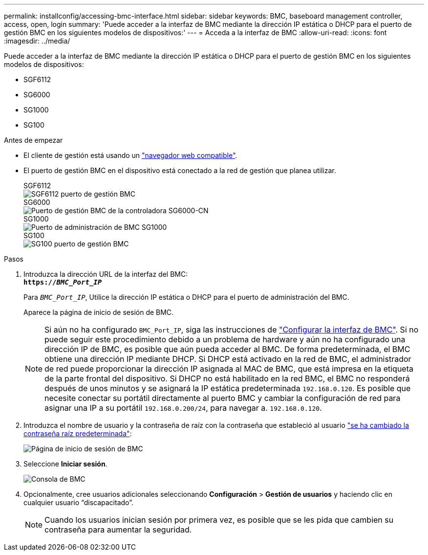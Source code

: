 ---
permalink: installconfig/accessing-bmc-interface.html 
sidebar: sidebar 
keywords: BMC, baseboard management controller, access, open, login 
summary: 'Puede acceder a la interfaz de BMC mediante la dirección IP estática o DHCP para el puerto de gestión BMC en los siguientes modelos de dispositivos:' 
---
= Acceda a la interfaz de BMC
:allow-uri-read: 
:icons: font
:imagesdir: ../media/


[role="lead"]
Puede acceder a la interfaz de BMC mediante la dirección IP estática o DHCP para el puerto de gestión BMC en los siguientes modelos de dispositivos:

* SGF6112
* SG6000
* SG1000
* SG100


.Antes de empezar
* El cliente de gestión está usando un link:web-browser-requirements.html["navegador web compatible"].
* El puerto de gestión BMC en el dispositivo está conectado a la red de gestión que planea utilizar.
+
[role="tabbed-block"]
====
.SGF6112
--
image::../media/sgf6112_cn_bmc_management_port.png[SGF6112 puerto de gestión BMC]

--
.SG6000
--
image::../media/sg6000_cn_bmc_management_port.gif[Puerto de gestión BMC de la controladora SG6000-CN]

--
.SG1000
--
image::../media/sg1000_bmc_management_port.png[Puerto de administración de BMC SG1000]

--
.SG100
--
image::../media/sg100_bmc_management_port.png[SG100 puerto de gestión BMC]

--
====


.Pasos
. Introduzca la dirección URL de la interfaz del BMC: +
`*https://_BMC_Port_IP_*`
+
Para `_BMC_Port_IP_`, Utilice la dirección IP estática o DHCP para el puerto de administración del BMC.

+
Aparece la página de inicio de sesión de BMC.

+

NOTE: Si aún no ha configurado `BMC_Port_IP`, siga las instrucciones de link:configuring-bmc-interface.html["Configurar la interfaz de BMC"]. Si no puede seguir este procedimiento debido a un problema de hardware y aún no ha configurado una dirección IP de BMC, es posible que aún pueda acceder al BMC. De forma predeterminada, el BMC obtiene una dirección IP mediante DHCP. Si DHCP está activado en la red de BMC, el administrador de red puede proporcionar la dirección IP asignada al MAC de BMC, que está impresa en la etiqueta de la parte frontal del dispositivo. Si DHCP no está habilitado en la red BMC, el BMC no responderá después de unos minutos y se asignará la IP estática predeterminada `192.168.0.120`. Es posible que necesite conectar su portátil directamente al puerto BMC y cambiar la configuración de red para asignar una IP a su portátil `192.168.0.200/24`, para navegar a. `192.168.0.120`.

. Introduzca el nombre de usuario y la contraseña de raíz con la contraseña que estableció al usuario link:changing-root-password-for-bmc-interface.html["se ha cambiado la contraseña raíz predeterminada"]:
+
image::../media/bmc_signin_page.gif[Página de inicio de sesión de BMC]

. Seleccione *Iniciar sesión*.
+
image::../media/bmc_dashboard.gif[Consola de BMC]

. Opcionalmente, cree usuarios adicionales seleccionando *Configuración* > *Gestión de usuarios* y haciendo clic en cualquier usuario “discapacitado”.
+

NOTE: Cuando los usuarios inician sesión por primera vez, es posible que se les pida que cambien su contraseña para aumentar la seguridad.



